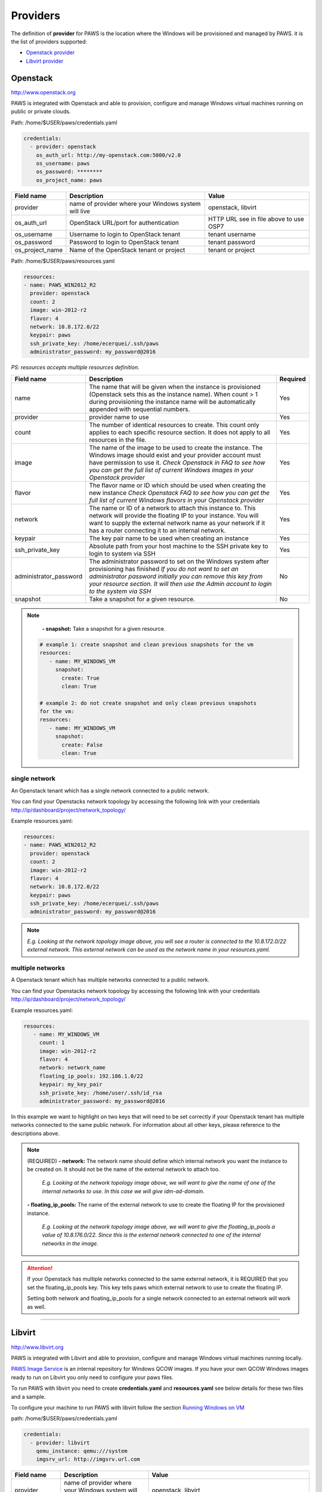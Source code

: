 Providers
==========

The definition of **provider** for PAWS is the location where the Windows will
be provisioned and managed by PAWS. it is the list of providers supported:


* `Openstack provider <providers.html#openstack>`_

* `Libvirt provider <providers.html#libvirt>`_


Openstack
---------

http://www.openstack.org

PAWS is integrated with Openstack and able to provision, configure and manage
Windows virtual machines running on public or private clouds.

Path: /home/$USER/paws/credentials.yaml

.. code:: yaml

	credentials:
	  - provider: openstack
	    os_auth_url: http://my-openstack.com:5000/v2.0
	    os_username: paws
	    os_password: ********
	    os_project_name: paws


+------------------+------------------------+------------------------+
|    Field name    |      Description       |         Value          |
+==================+========================+========================+
| provider         | name of provider where |   openstack, libvirt   |
|                  | your Windows system    |                        |
|                  | will live              |                        |
+------------------+------------------------+------------------------+
| os_auth_url      | OpenStack URL/port for | HTTP URL see in file   |
|                  | authentication         | above to use OSP7      |
+------------------+------------------------+------------------------+
| os_username      | Username to login to   | tenant username        |
|                  | OpenStack tenant       |                        |
+------------------+------------------------+------------------------+
| os_password      | Password to login to   | tenant password        |
|                  | OpenStack tenant       |                        |
+------------------+------------------------+------------------------+
| os_project_name  | Name of the OpenStack  | tenant or project      |
|                  | tenant or project      |                        |
+------------------+------------------------+------------------------+


Path: /home/$USER/paws/resources.yaml

.. code:: yaml

	resources:
	- name: PAWS_WIN2012_R2
	  provider: openstack
	  count: 2
	  image: win-2012-r2
	  flavor: 4
	  network: 10.8.172.0/22
	  keypair: paws
	  ssh_private_key: /home/ecerquei/.ssh/paws
	  administrator_password: my_password@2016

*PS: resources accepts multiple resources definition.*

+------------------------+-----------------------------------+-------------+
|    Field name          |      Description                  |  Required   |
+========================+===================================+=============+
| name                   | The name that will be given when  |      Yes    |
|                        | the instance is provisioned       |             |
|                        | (Openstack sets this as the       |             |
|                        | instance name). When count > 1    |             |
|                        | during provisioning the instance  |             |
|                        | name will be automatically        |             |
|                        | appended with sequential numbers. |             |
+------------------------+-----------------------------------+-------------+
| provider               | provider name to use              |      Yes    |
+------------------------+-----------------------------------+-------------+
| count                  | The number of identical resources |      Yes    |
|                        | to create. This count only applies|             |
|                        | to each specific resource section.|             |
|                        | It does not apply to all resources|             |
|                        | in the file.                      |             |
+------------------------+-----------------------------------+-------------+
| image                  | The name of the image to be used  |      Yes    |
|                        | to create the instance. The       |             |
|                        | Windows image should exist and    |             |
|                        | your provider account must have   |             |
|                        | permission to use it.             |             |
|                        | *Check Openstack in FAQ to see*   |             |
|                        | *how you can get the full list of*|             |
|                        | *current Windows images in your*  |             |
|                        | *Openstack provider*              |             |
+------------------------+-----------------------------------+-------------+
| flavor                 | The flavor name or ID which should|      Yes    |
|                        | be used when creating the new     |             |
|                        | instance                          |             |
|                        | *Check Openstack FAQ to see how*  |             |
|                        | *you can get the full list of*    |             |
|                        | *current Windows flavors in your* |             |
|                        | *Openstack provider*              |             |
+------------------------+-----------------------------------+-------------+
| network                | The name or ID of a network to    |      Yes    |
|                        | attach this instance to. This     |             |
|                        | network will provide the floating |             |
|                        | IP to your instance. You will want|             |
|                        | to supply the external network    |             |
|                        | name as your network if it has a  |             |
|                        | router connecting it to an        |             |
|                        | internal network.                 |             |
+------------------------+-----------------------------------+-------------+
| keypair                | The key pair name to be used when |      Yes    |
|                        | creating an instance              |             |
+------------------------+-----------------------------------+-------------+
| ssh_private_key        | Absolute path from your host      |      Yes    |
|                        | machine to the SSH private key to |             |
|                        | login to system via SSH           |             |
+------------------------+-----------------------------------+-------------+
| administrator_password | The administrator password to set |      No     |
|                        | on the Windows system after       |             |
|                        | provisioning has finished         |             |
|                        | *If you do not want to set an*    |             |
|                        | *administrator password initially*|             |
|                        | *you can remove this key from*    |             |
|                        | *your resource section. It will*  |             |
|                        | *then use the Admin account to*   |             |
|                        | *login to the system via SSH*     |             |
+------------------------+-----------------------------------+-------------+
| snapshot               | Take a snapshot for a given       |      No     |
|                        | resource.                         |             |
+------------------------+-----------------------------------+-------------+

.. note::
	**- snapshot:** Take a snapshot for a given resource.

   .. code-block:: yaml

      # example 1: create snapshot and clean previous snapshots for the vm
      resources:
         - name: MY_WINDOWS_VM
           snapshot:
             create: True
             clean: True

      # example 2: do not create snapshot and only clean previous snapshots
      for the vm:
      resources:
         - name: MY_WINDOWS_VM
           snapshot:
             create: False
             clean: True

single network
^^^^^^^^^^^^^^

An Openstack tenant which has a single network connected to a public network.

.. image:: _static/osp_single_networks.png
   :width: 400px
   :height: 500px

You can find your Openstacks network topology by accessing the following link
with your credentials http://ip/dashboard/project/network_topology/

Example resources.yaml:

.. code:: yaml

	resources:
	- name: PAWS_WIN2012_R2
	  provider: openstack
	  count: 2
	  image: win-2012-r2
	  flavor: 4
	  network: 10.8.172.0/22
	  keypair: paws
	  ssh_private_key: /home/ecerquei/.ssh/paws
	  administrator_password: my_password@2016

.. note::
	*E.g. Looking at the network topology image above, you will see a router
	is connected to the 10.8.172.0/22 external network. This external
	network can be used as the network name in your resources.yaml.*


multiple networks
^^^^^^^^^^^^^^^^^

A Openstack tenant which has multiple networks connected to a
public network.

.. image:: _static/osp_multiple_networks.png
   :width: 400px
   :height: 500px

You can find your Openstacks network topology by accessing the following link
with your credentials http://ip/dashboard/project/network_topology/

Example resources.yaml:

.. code:: yaml

   resources:
      - name: MY_WINDOWS_VM
        count: 1
        image: win-2012-r2
        flavor: 4
        network: network_name
        floating_ip_pools: 192.186.1.0/22
        keypair: my_key_pair
        ssh_private_key: /home/user/.ssh/id_rsa
        administrator_password: my_password@2016

In this example we want to highlight on two keys that will need to be set
correctly if your Openstack tenant has multiple networks connected to the
same public network. For information about all other keys, please reference
to the descriptions above.

.. note::
	(REQUIRED)
	**- network:** The network name should define which internal network you
	want the instance to be created on. It should not be the name of the
	external network to attach too.

		*E.g. Looking at the network topology image above, we will want to
		give the name of one of the internal networks to use. In this case we
		will give idm-ad-domain.*

	**- floating_ip_pools:** The name of the external network to use to create
	the floating IP for the provisioned instance.

		*E.g. Looking at the network topology image above, we will want to give
		the floating_ip_pools a value of 10.8.176.0/22. Since this is the
		external network connected to one of the internal networks in the
		image.*

.. attention::
	If your Openstack has multiple networks connected to the same external
	network, it is REQUIRED that you set the floating_ip_pools key. This key
	tells paws which external network to use to create the floating IP.

	Setting both network and floating_ip_pools for a single network connected
	to an external network will work as well.

----

Libvirt
-------

http://www.libvirt.org

PAWS is integrated with Libvirt and able to provision, configure and manage
Windows virtual machines running locally.

`PAWS Image Service <https://github.com/rhpit/paws-imgsrv>`_ is an internal
repository for Windows QCOW images. If you have your own QCOW Windows images
ready to run on Libvirt you only need to configure your paws files.

To run PAWS with libvirt you need to create **credentials.yaml** and
**resources.yaml** see below details for these two files and a sample.

To configure your machine to run PAWS with libvirt follow
the section `Running Windows on VM <libvirt.html>`_

path: /home/$USER/paws/credentials.yaml

.. code:: yaml

	credentials:
	  - provider: libvirt
	    qemu_instance: qemu:///system
	    imgsrv_url: http://imgsrv.url.com


+------------------+------------------------+----------------------------------+
|    Field name    |      Description       |         Value                    |
+==================+========================+==================================+
| provider         | name of provider where |   openstack, libvirt             |
|                  | your Windows system    |                                  |
|                  | will live              |                                  |
+------------------+------------------------+----------------------------------+
| qemu_instance    | specify the instance   | system, session                  |
|                  | for QEMU driver to use | for more information             |
|                  |                        | https://libvirt.org/drvqemu.html |
+------------------+------------------------+----------------------------------+
| imgsrv_url       | URL to retrieve the    | http://imgsrv.url.com            |
|                  | pre-configured Windows | or for dev purpose, if running   |
|                  | image for Libvirt      | IMGSRV locally you can use       |
|                  |                        | http://127.0.0.1:5000            |
+------------------+------------------------+----------------------------------+


path: /home/$USER/paws/resources.yaml

.. code:: yaml

	resources:
	  - name: PAWS_WIN2012_R2
	    provider: libvirt
	    memory: 4000
	    vcpu: 1
	    disk_source: /home/user/Downloads/windows_2012_R2.qcow
	    win_username: Administrator
	    win_password: my_password@2016



+------------------------+-----------------------------------+-------------+
|    Field name          |      Description                  |  Required   |
+========================+===================================+=============+
| name                   | The name that will be given when  |      Yes    |
|                        | the instance is provisioned       |             |
+------------------------+-----------------------------------+-------------+
| provider               | provider name to use              |      Yes    |
+------------------------+-----------------------------------+-------------+
| memory                 | The amount of memory you want to  |      Yes    |
|                        | set for the new virtual machine   |             |
|                        | that will be provisioned          |             |
|                        | *must be in MB*                   |             |
+------------------------+-----------------------------------+-------------+
| vcpu                   | The number of virtual CPU you want|      Yes    |
|                        | to allocate for the new virtual   |             |
|                        | machine                           |             |
+------------------------+-----------------------------------+-------------+
| disk_source            | The location in your local machine|      Yes    |
|                        | where the pre-configured Windows  |             |
|                        | image will be saved. This file is |             |
|                        | the storage drive for your virtual|             |
|                        | machine                           |             |
+------------------------+-----------------------------------+-------------+
| win_username           | the username pre-configured in the|      Yes    |
|                        | Windows image. You get this from  |             |
|                        | IMGSRV                            |             |
+------------------------+-----------------------------------+-------------+
| win_password           | the password pre-configured in the|      Yes    |
|                        | Windows image. You get this from  |             |
|                        | IMGSRV                            |             |
+------------------------+-----------------------------------+-------------+

